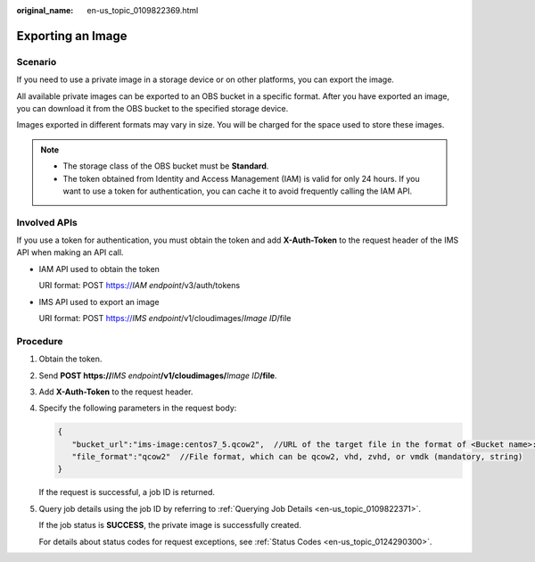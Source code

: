 :original_name: en-us_topic_0109822369.html

.. _en-us_topic_0109822369:

Exporting an Image
==================

Scenario
--------

If you need to use a private image in a storage device or on other platforms, you can export the image.

All available private images can be exported to an OBS bucket in a specific format. After you have exported an image, you can download it from the OBS bucket to the specified storage device.

Images exported in different formats may vary in size. You will be charged for the space used to store these images.

.. note::

   -  The storage class of the OBS bucket must be **Standard**.
   -  The token obtained from Identity and Access Management (IAM) is valid for only 24 hours. If you want to use a token for authentication, you can cache it to avoid frequently calling the IAM API.

Involved APIs
-------------

If you use a token for authentication, you must obtain the token and add **X-Auth-Token** to the request header of the IMS API when making an API call.

-  IAM API used to obtain the token

   URI format: POST https://*IAM endpoint*/v3/auth/tokens

-  IMS API used to export an image

   URI format: POST https://*IMS endpoint*/v1/cloudimages/*Image ID*/file

Procedure
---------

#. Obtain the token.

#. Send **POST https://**\ *IMS endpoint*\ **/v1/cloudimages/**\ *Image ID*\ **/file**.

#. Add **X-Auth-Token** to the request header.

#. Specify the following parameters in the request body:

   .. code-block::

      {
         "bucket_url":"ims-image:centos7_5.qcow2",  //URL of the target file in the format of <Bucket name>:<File name> (mandatory, string)
         "file_format":"qcow2"  //File format, which can be qcow2, vhd, zvhd, or vmdk (mandatory, string)
      }

   If the request is successful, a job ID is returned.

#. Query job details using the job ID by referring to :ref:`Querying Job Details <en-us_topic_0109822371>`.

   If the job status is **SUCCESS**, the private image is successfully created.

   For details about status codes for request exceptions, see :ref:`Status Codes <en-us_topic_0124290300>`.
